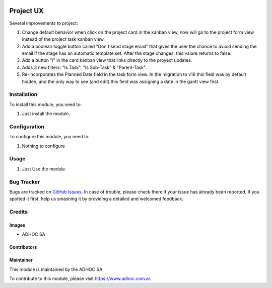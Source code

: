 .. |company| replace:: ADHOC SA

.. |company_logo| image:: https://raw.githubusercontent.com/ingadhoc/maintainer-tools/master/resources/adhoc-logo.png
   :alt: ADHOC SA
   :target: https://www.adhoc.com.ar

.. |icon| image:: https://raw.githubusercontent.com/ingadhoc/maintainer-tools/master/resources/adhoc-icon.png

.. image:: https://img.shields.io/badge/license-AGPL--3-blue.png
   :target: https://www.gnu.org/licenses/agpl
   :alt: License: AGPL-3

==========
Project UX
==========


Several improvements to project:

#. Change default behavior when click on the project card in the kanban view, now will go to the project form view instead of the project task kanban view.
#. Add a boolean toggle button called "Don´t send stage email" that gives the user the chance to avioid sending the email if the stage has an automatic template set. After the stage changes, this valure returns to false.
#. Add a button "i" in the card kanban view that links directly to the proyect updates.
#. Adds 3 new filters: "Is Task", "Is Sub-Task" & "Parent-Task".
#. Re-incorporates the Planned Date field in the task form view. In the migration to v16 this field was by default hidden, and the only way to see (and edit) this field was assigning a date in the gantt view first.

Installation
============

To install this module, you need to:

#. Just install the module.

Configuration
=============

To configure this module, you need to:

#. Nothing to configure

Usage
=====

#. Just Use the module.

.. image:: https://odoo-community.org/website/image/ir.attachment/5784_f2813bd/datas
   :alt: Try me on Runbot
   :target: http://runbot.adhoc.com.ar/

Bug Tracker
===========

Bugs are tracked on `GitHub Issues
<https://github.com/ingadhoc/project/issues>`_. In case of trouble, please
check there if your issue has already been reported. If you spotted it first,
help us smashing it by providing a detailed and welcomed feedback.

Credits
=======

Images
------

* |company| |icon|

Contributors
------------

Maintainer
----------

|company_logo|

This module is maintained by the |company|.

To contribute to this module, please visit https://www.adhoc.com.ar.
